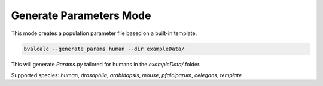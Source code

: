 Generate Parameters Mode
=========================

This mode creates a population parameter file based on a built-in template.

.. code-block:: console

    bvalcalc --generate_params human --dir exampleData/

This will generate `Params.py` tailored for humans in the `exampleData/` folder.

Supported species: `human`, `drosophila`, `arabidopsis`, `mouse`, `pfalciparum`, `celegans`, `template`
